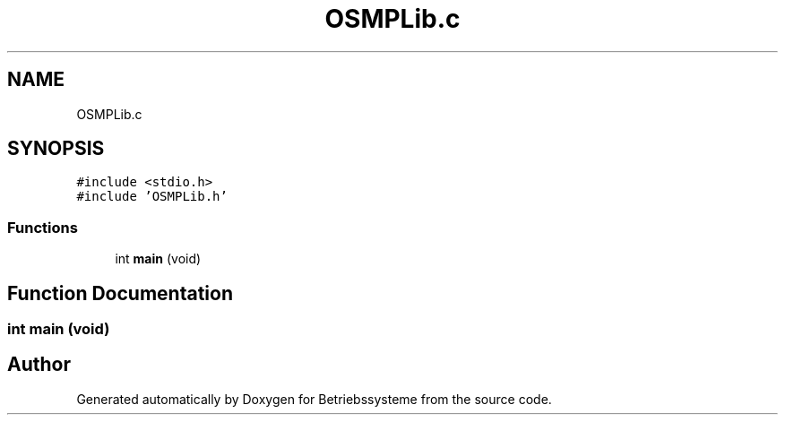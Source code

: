 .TH "OSMPLib.c" 3 "Sat Apr 17 2021" "Betriebssysteme" \" -*- nroff -*-
.ad l
.nh
.SH NAME
OSMPLib.c
.SH SYNOPSIS
.br
.PP
\fC#include <stdio\&.h>\fP
.br
\fC#include 'OSMPLib\&.h'\fP
.br

.SS "Functions"

.in +1c
.ti -1c
.RI "int \fBmain\fP (void)"
.br
.in -1c
.SH "Function Documentation"
.PP 
.SS "int main (void)"

.SH "Author"
.PP 
Generated automatically by Doxygen for Betriebssysteme from the source code\&.
